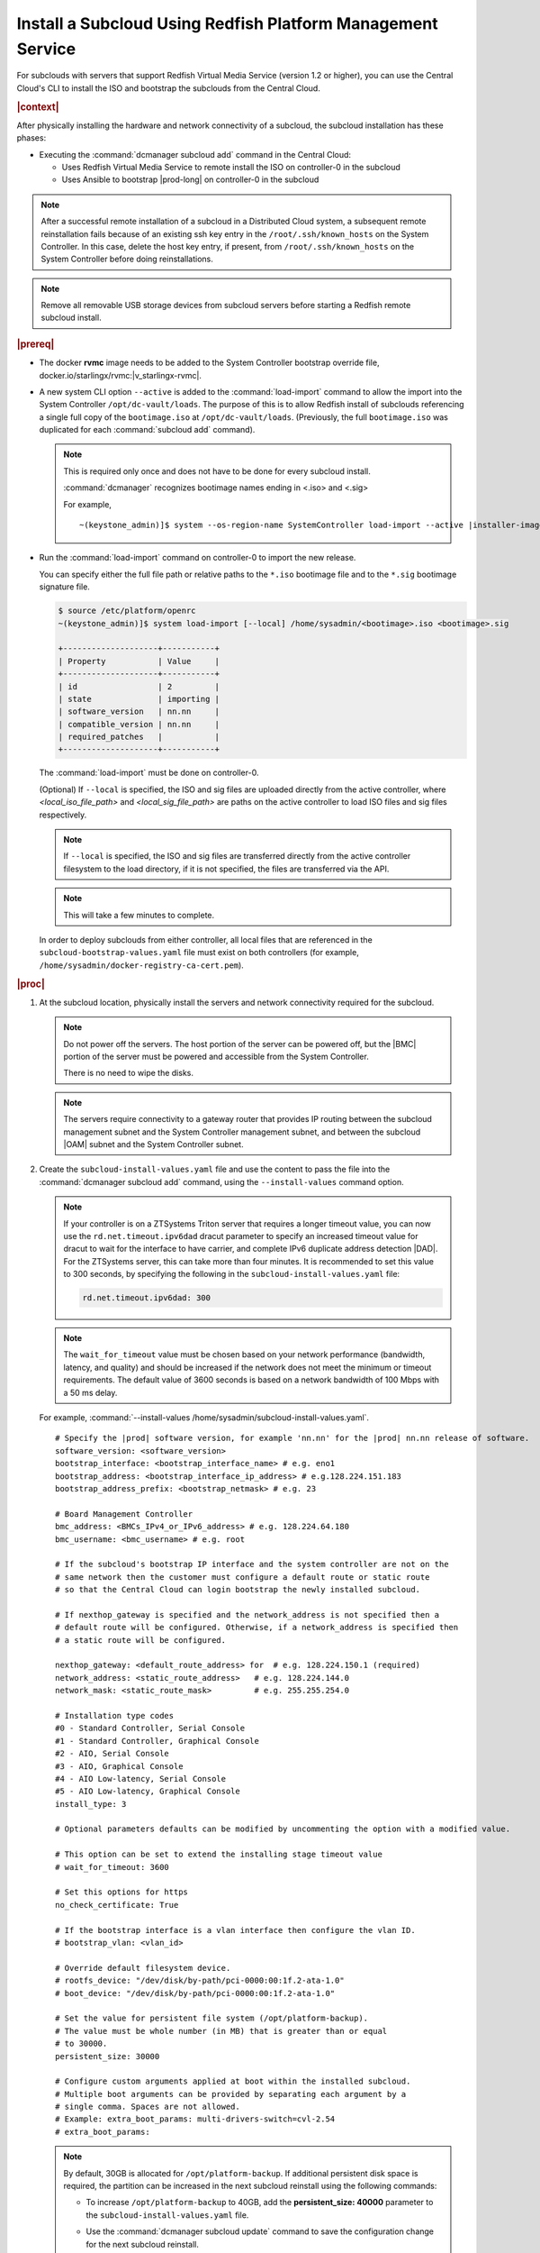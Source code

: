

.. vbb1579292724479
.. _installing-a-subcloud-using-redfish-platform-management-service:

============================================================
Install a Subcloud Using Redfish Platform Management Service
============================================================

For subclouds with servers that support Redfish Virtual Media Service \(version
1.2 or higher\), you can use the Central Cloud's CLI to install the ISO and
bootstrap the subclouds from the Central Cloud.


.. _installing-a-subcloud-using-redfish-platform-management-service-section-N10022-N1001F-N10001:

.. rubric:: |context|

After physically installing the hardware and network connectivity of a
subcloud, the subcloud installation has these phases:

-   Executing the :command:`dcmanager subcloud add` command in the Central Cloud:

    -   Uses Redfish Virtual Media Service to remote install the ISO on
        controller-0 in the subcloud

    -   Uses Ansible to bootstrap |prod-long| on controller-0 in
        the subcloud


.. note::

    After a successful remote installation of a subcloud in a Distributed Cloud
    system, a subsequent remote reinstallation fails because of an existing ssh
    key entry in the ``/root/.ssh/known_hosts`` on the System Controller. In this
    case, delete the host key entry, if present, from ``/root/.ssh/known_hosts``
    on the System Controller before doing reinstallations.

.. note::

    Remove all removable USB storage devices from subcloud servers before
    starting a Redfish remote subcloud install.

.. rubric:: |prereq|

.. _installing-a-subcloud-using-redfish-platform-management-service-ul-g5j-3f3-qjb:

-   The docker **rvmc** image needs to be added to the System Controller
    bootstrap override file, docker.io/starlingx/rvmc:|v_starlingx-rvmc|.

-   A new system CLI option ``--active`` is added to the
    :command:`load-import` command to allow the import into the
    System Controller ``/opt/dc-vault/loads``. The purpose of this is to allow
    Redfish install of subclouds referencing a single full copy of the
    ``bootimage.iso`` at ``/opt/dc-vault/loads``. \(Previously, the full
    ``bootimage.iso`` was duplicated for each :command:`subcloud add`
    command\).

    .. note::

        This is required only once and does not have to be done for every
        subcloud install.

        :command:`dcmanager` recognizes bootimage names ending in <.iso> and
        <.sig>

        For example,

        .. parsed-literal::

            ~(keystone_admin)]$ system --os-region-name SystemController load-import --active |installer-image-name|.iso |installer-image-name|.sig

-   Run the :command:`load-import` command on controller-0 to import
    the new release.

    You can specify either the full file path or relative paths to the ``*.iso``
    bootimage file and to the ``*.sig`` bootimage signature file.

    .. code-block:: none

        $ source /etc/platform/openrc
        ~(keystone_admin)]$ system load-import [--local] /home/sysadmin/<bootimage>.iso <bootimage>.sig

        +--------------------+-----------+
        | Property           | Value     |
        +--------------------+-----------+
        | id                 | 2         |
        | state              | importing |
        | software_version   | nn.nn     |
        | compatible_version | nn.nn     |
        | required_patches   |           |
        +--------------------+-----------+

    The :command:`load-import` must be done on controller-0.

    (Optional) If ``--local`` is specified, the ISO and sig files are
    uploaded directly from the active controller, where `<local_iso_file_path>`
    and `<local_sig_file_path>` are paths on the active controller to load
    ISO files and sig files respectively.

    .. note::

        If ``--local`` is specified, the ISO and sig files are transferred
        directly from the active controller filesystem to the load directory,
        if it is not specified, the files are transferred via the API.

    .. note::
        This will take a few minutes to complete.

    In order to deploy subclouds from either controller, all local
    files that are referenced in the ``subcloud-bootstrap-values.yaml`` file must exist
    on both controllers (for example, ``/home/sysadmin/docker-registry-ca-cert.pem``).

.. Greg updates required for -High Security Vulnerability Document Updates

.. rubric:: |proc|

#.  At the subcloud location, physically install the servers and network
    connectivity required for the subcloud.

    .. note::

       Do not power off the servers. The host portion of the server can be
       powered off, but the |BMC| portion of the server must be powered and
       accessible from the System Controller.

       There is no need to wipe the disks.

    .. note::

       The servers require connectivity to a gateway router that provides IP
       routing between the subcloud management subnet and the System Controller
       management subnet, and between the subcloud |OAM| subnet and the
       System Controller subnet.

    .. include:: /_includes/installing-a-subcloud-using-redfish-platform-management-service.rest
       :start-after: begin-ref-1
       :end-before: end-ref-1

#.  Create the ``subcloud-install-values.yaml`` file and use the content to pass the file
    into the :command:`dcmanager subcloud add` command, using the
    ``--install-values`` command option.

    .. note::

        If your controller is on a ZTSystems Triton server that requires a
        longer timeout value, you can now use the ``rd.net.timeout.ipv6dad``
        dracut parameter to specify an increased timeout value for dracut to
        wait for the interface to have carrier, and complete IPv6 duplicate
        address detection |DAD|. For the ZTSystems server, this can take more
        than four minutes. It is recommended to set this value to 300 seconds,
        by specifying the following in the ``subcloud-install-values.yaml``
        file:

        .. code-block:: none

            rd.net.timeout.ipv6dad: 300

    .. note::

        The ``wait_for_timeout`` value must be chosen based on your network
        performance (bandwidth, latency, and quality) and should be increased
        if the network does not meet the minimum or timeout requirements.
        The default value of 3600 seconds is based on a network bandwidth
        of 100 Mbps with a 50 ms delay.

        .. include:: /_includes/installing-a-subcloud-using-redfish-platform-management-service.rest
           :start-after: begin-syslimit
           :end-before: end-syslimit

    For example, :command:`--install-values /home/sysadmin/subcloud-install-values.yaml`.

    .. parsed-literal::

        # Specify the |prod| software version, for example 'nn.nn' for the |prod| nn.nn release of software.
        software_version: <software_version>
        bootstrap_interface: <bootstrap_interface_name> # e.g. eno1
        bootstrap_address: <bootstrap_interface_ip_address> # e.g.128.224.151.183
        bootstrap_address_prefix: <bootstrap_netmask> # e.g. 23

        # Board Management Controller
        bmc_address: <BMCs_IPv4_or_IPv6_address> # e.g. 128.224.64.180
        bmc_username: <bmc_username> # e.g. root

        # If the subcloud's bootstrap IP interface and the system controller are not on the
        # same network then the customer must configure a default route or static route
        # so that the Central Cloud can login bootstrap the newly installed subcloud.

        # If nexthop_gateway is specified and the network_address is not specified then a
        # default route will be configured. Otherwise, if a network_address is specified then
        # a static route will be configured.

        nexthop_gateway: <default_route_address> for  # e.g. 128.224.150.1 (required)
        network_address: <static_route_address>   # e.g. 128.224.144.0
        network_mask: <static_route_mask>         # e.g. 255.255.254.0

        # Installation type codes
        #0 - Standard Controller, Serial Console
        #1 - Standard Controller, Graphical Console
        #2 - AIO, Serial Console
        #3 - AIO, Graphical Console
        #4 - AIO Low-latency, Serial Console
        #5 - AIO Low-latency, Graphical Console
        install_type: 3

        # Optional parameters defaults can be modified by uncommenting the option with a modified value.

        # This option can be set to extend the installing stage timeout value
        # wait_for_timeout: 3600

        # Set this options for https
        no_check_certificate: True

        # If the bootstrap interface is a vlan interface then configure the vlan ID.
        # bootstrap_vlan: <vlan_id>

        # Override default filesystem device.
        # rootfs_device: "/dev/disk/by-path/pci-0000:00:1f.2-ata-1.0"
        # boot_device: "/dev/disk/by-path/pci-0000:00:1f.2-ata-1.0"

        # Set the value for persistent file system (/opt/platform-backup).
        # The value must be whole number (in MB) that is greater than or equal
        # to 30000.
        persistent_size: 30000

        # Configure custom arguments applied at boot within the installed subcloud.
        # Multiple boot arguments can be provided by separating each argument by a
        # single comma. Spaces are not allowed.
        # Example: extra_boot_params: multi-drivers-switch=cvl-2.54
        # extra_boot_params:

    .. _increase-subcloud-platform-backup-size:

    .. note::

        By default, 30GB is allocated for ``/opt/platform-backup``. If additional
        persistent disk space is required, the partition can be increased in the next
        subcloud reinstall using the following commands:

        -   To increase ``/opt/platform-backup`` to 40GB, add the **persistent_size: 40000**
            parameter to the ``subcloud-install-values.yaml`` file.

        -   Use the :command:`dcmanager subcloud update` command to save the
            configuration change for the next subcloud reinstall.

            .. code-block:: none

                ~(keystone_admin)]$ dcmanager subcloud update --install-values <subcloud-install-values.yaml> <subcloud-name>

        For a new subcloud deployment, use the :command:`dcmanager subcloud add`
        command with the ``subcloud-install-values.yaml`` file containing the desired
        ``persistent_size`` value.

#.  At the System Controller, create a
    ``/home/sysadmin/subcloud-bootstrap-values.yaml`` overrides file for the
    subcloud.

    For example:

    .. code-block:: none

        system_mode: simplex
        name: "subcloud"

        description: "test"
        location: "loc"

        management_subnet: 192.168.101.0/24
        management_start_address: 192.168.101.2
        management_end_address: 192.168.101.50
        management_gateway_address: 192.168.101.1

        external_oam_subnet: 10.10.10.0/24
        external_oam_gateway_address: 10.10.10.1
        external_oam_floating_address: 10.10.10.12

        systemcontroller_gateway_address: 192.168.204.101

        docker_registries:
          k8s.gcr.io:
            url: registry.central:9001/k8s.gcr.io
          gcr.io:
            url: registry.central:9001/gcr.io
          ghcr.io:
            url: registry.central:9001/ghcr.io
          quay.io:
            url: registry.central:9001/quay.io
          docker.io:
            url: registry.central:9001/docker.io
          docker.elastic.co:
            url: registry.central:9001/docker.elastic.co
          defaults:
            username: sysinv
            password: <sysinv_password>
            type: docker

    Where <sysinv_password> can be found by running the following command as
    'sysadmin' on the Central Cloud:

    .. code-block:: none

        $ keyring get sysinv services

    This configuration will install container images from the local registry on
    your central cloud. The Central Cloud's local registry's HTTPS Certificate
    must have the Central Cloud's |OAM| IP, **registry.local** and
    **registry.central** in the certificate's |SAN| list. For example, a valid
    certificate contains a |SAN| list:

    .. code-block:: none

        "DNS.1: registry.local DNS.2: registry.central IP.1: floating_management IP.2: floating_OAM"

    If required, run the following command on the Central Cloud prior to
    bootstrapping the subcloud to install the new certificate for the Central
    Cloud with the updated |SAN| list:

    .. code-block:: none

        ~(keystone_admin)]$ system certificate-install -m docker_registry path_to_cert

    If you prefer to install container images from the default external
    registries, make the following substitutions for the **docker_registries**
    sections of the file.

    .. code-block:: none

        docker_registries:
          defaults:
           username: <your_default_registry_username>
           password: <your_default_registry_password>

    .. include:: /_includes/installing-a-subcloud-using-redfish-platform-management-service.rest
       :start-after: begin-subcloud-1
       :end-before: end-subcloud-1






#.  Add the subcloud using dcmanager.

    When calling the :command:`subcloud add` command, specify the install
    values, bootstrap values and the subcloud's sysadmin password.

    .. code-block:: none

       ~(keystone_admin)]$ dcmanager subcloud add \
       --bootstrap-address <oam_ip_address_of_subclouds_controller-0> \
       --bootstrap-values /home/sysadmin/subcloud-bootstrap-values.yaml \
       --sysadmin-password <sysadmin_password> \
       --install-values /home/sysadmin/subcloud-install-values.yaml \
       --deploy-config /home/sysadmin/subcloud-deploy-config.yaml \
       --bmc-password <bmc_password>

    If the ``--sysadmin-password`` is not specified, you are prompted to
    enter it once the full command is invoked. The password is masked
    when it is entered.

    .. code-block:: none

       Enter the sysadmin password for the subcloud:

    (Optional) The ``--bmc-password <password>`` is used for subcloud
    installation, and only required if the ``--install- values`` parameter is
    specified.

    If the ``--bmc-password <password>`` is omitted and the
    ``--install-values`` option is specified the system administrator will be
    prompted to enter it, following the :command:`dcmanager subcloud add`
    command. This option is ignored if the ``--install-values`` option is not
    specified. The password is masked when it is entered.

    .. code-block:: none

       Enter the bmc password for the subcloud:

    The :command:`dcmanager subcloud show` or :command:`dcmanager subcloud list`
    command can be used to view subcloud add progress.



#.  At the Central Cloud / System Controller, monitor the progress of the
    subcloud install, bootstrapping, and deployment by using the deploy status
    field of the :command:`dcmanager subcloud list` command.

    .. include:: /shared/_includes/installing-a-subcloud.rest
        :start-after: begin-monitor-progress
        :end-before: end-monitor-progress

    .. caution::

        If there is an installation failure, or a failure during bootstrapping,
        you must delete the subcloud before re-adding it, using the
        :command:`dcmanager subcloud add` command. For more information on
        deleting, managing or unmanaging a subcloud, see :ref:`Managing
        Subclouds Using the CLI <managing-subclouds-using-the-cli>`.

        If there is a deployment failure, do not delete the subcloud, use the
        :command:`subcloud reconfig` command, to reconfigure the subcloud. For
        more information, see :ref:`Managing Subclouds Using the CLI
        <managing-subclouds-using-the-cli>`.


#.  If ``deploy_status`` shows an installation, bootstrap or deployment failure
    state, you can use the ``dcmanager subcloud errors`` command in order to get
    more detailed information about failure.

    For example:

    .. code-block:: none

        [sysadmin@controller-0 ~(keystone_admin)]$ dcmanager subcloud errors 1
        FAILED bootstrapping playbook of (subcloud).
         detail: fatal: [subcloud]: FAILED! => changed=true
          failed_when_result: true
          msg: non-zero return code
            500 Server Error: Internal Server Error ("manifest unknown: manifest unknown")
             Image download failed: admin-2.cumulus.mss.com: 30093/wind-river/cloud-platform-deployment-manager: WRCP_22.06 500 Server Error: Internal Server Error ("Get https://admin-2.cumulus .mss.com: 30093/v2/: dial tcp: lookup admin-2.cumulus.mss.com on 10.41.0.1:53: read udp 10.41.1.3:40251->10.41.0.1:53: i/o timeout")
             Image download failed: gcd.io/kubebuilder/kube-rdac-proxy:v0.11.0 500 Server Error: Internal Server Error ("Get https://gcd.io/v2/: dial tcp: lookup gcd.io on 10.41.0.1:53: read udp 10.41.1.3:52485->10.41.0.1:53: i/o timeout")
            raise Exception("Failed to download images %s" % failed_downloads)
             Exception: Failed to download images ["admin-2.cumulus.mss.com: 30093/wind-river/cloud-platform-deployment-manager: WRCP_22.06", "gcd.io kubebuilder/kube-rdac-proxy:v0.11.0"]
        FAILED TASK: TASK [common/push-docker-images Download images and push to local registry] Wednesday 12 October 2022 12:27:31 +0000 (0:00:00.042)
        0:16:34.495


#.  You can also monitor detailed logging of the subcloud installation,
    bootstrapping and deployment by monitoring the following log files on the
    active controller in the Central Cloud.

    ``/var/log/dcmanager/ansible/<subcloud_name>_playbook_output.log``

    For example:

    .. code-block:: none

        controller-0:/home/sysadmin# tail /var/log/dcmanager/ansible/subcloud_playbook_output.log
        k8s.gcr.io: {password: secret, url: null}
        quay.io: {password: secret, url: null}
        )

        TASK [bootstrap/bringup-essential-services : Mark the bootstrap as completed] ***
        changed: [subcloud]

        PLAY RECAP *********************************************************************
        subcloud                  : ok=230  changed=137  unreachable=0    failed=0


    .. note::

        The subcloud_playbook_output.log can rotate, the previous log file will
        be subcloud_playbook_output.log.1.

.. rubric:: |postreq|

.. _installing-a-subcloud-using-redfish-platform-management-service-ul-ixy-lpv-kmb:

-   Provision the newly installed and bootstrapped subcloud.  For detailed
    |prod| deployment procedures for the desired deployment configuration of
    the subcloud, see the post-bootstrap steps of |inst-doc|.

-   Check and update docker registry credentials on the subcloud:

    .. code-block:: none

        REGISTRY="docker-registry"
        SECRET_UUID='system service-parameter-list | fgrep
        $REGISTRY | fgrep auth-secret | awk '{print $10}''
        SECRET_REF='openstack secret list | fgrep $
        {SECRET_UUID} | awk '{print $2}''
        openstack secret get ${SECRET_REF} --payload -f value

    The secret payload should be, ``username: sysinv password:<password>``. If
    the secret payload is, "username: admin password:<password>", see,
    :ref:`Updating Docker Registry Credentials on a Subcloud
    <updating-docker-registry-credentials-on-a-subcloud>` for more information.

-   For more information on bootstrapping and deploying, see the procedures
    listed under :ref:`install-a-subcloud`.

-   Add static route for nodes in subcloud to access openldap service.

    In DC system, openldap service is running on Central Cloud. In order for the nodes
    in the subclouds to access openldap service, such as ssh to the nodes as openldap
    users, a static route to the System Controller is required to be added in these
    nodes. This applies to controller nodes, worker nodes and storage nodes (nodes
    that have sssd running).

    The static route can be added on each of the nodes in the subcloud using system
    CLI.

    The following examples show how to add the static route in controller node and
    worker node:

    .. code-block:: none

        system host-route-add controller-0 mgmt0 <Central Cloud mgmt subnet> 64 <Gateway IP address>
        system host-route-add compute-0 mgmt0 <Central Cloud mgmt subnet> 64 <Gateway IP address>

    The static route can also be added using Deployment Manager by adding the route
    in its configuration file.

    The following examples show adding the route configuration in controller and
    worker host profiles of the deployment manager's configuration file:

    .. code-block:: none

        Controller node:
        ---
        apiVersion: starlingx.windriver.com/v1
        kind: HostProfile
        metadata:
          labels:
            controller-tools.k8s.io: "1.0"
          name: controller-0-profile
          namespace: deployment
        spec:
          administrativeState: unlocked
          bootDevice: /dev/disk/by-path/pci-0000:c3:00.0-nvme-1
          console: ttyS0,115200n8
          installOutput: text
          ......
          routes:
              - gateway: <Gateway IP address>
            activeinterface: mgmt0
            metric: 1
            prefix: 64
            subnet: <Central Cloud mgmt subnet>

        Worker node:
        ---
        apiVersion: starlingx.windriver.com/v1
        kind: HostProfile
        metadata:
          labels:
            controller-tools.k8s.io: "1.0"
          name: compute-0-profile
          namespace: deployment
        spec:
          administrativeState: unlocked
          boardManagement:
            credentials:
              password:
                secret: bmc-secret
            type: dynamic
          bootDevice: /dev/disk/by-path/pci-0000:00:1f.2-ata-1.0
          clockSynchronization: ntp
          console: ttyS0,115200n8
          installOutput: text
          ......
          routes:
              - gateway: <Gateway IP address>
            interface: mgmt0
            metric: 1
            prefix: 64
            subnet: <Central Cloud mgmt subnet>
